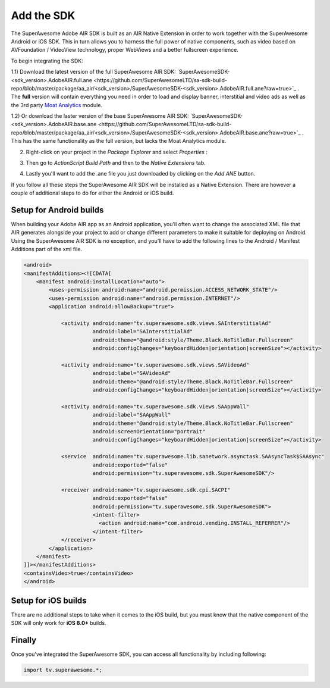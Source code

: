 Add the SDK
===========

The SuperAwesome Adobe AIR SDK is built as an AIR Native Extension in order to work together
with the SuperAwesome Android or iOS SDK.
This in turn allows you to harness the full power of native components, such as video based on AVFoundation / VideoView technology,
proper WebViews and a better fullscreen experience.

To begin integrating the SDK:

1.1) Download the latest version of the full SuperAwesome AIR SDK: `SuperAwesomeSDK-<sdk_version>.AdobeAIR.full.ane <https://github.com/SuperAwesomeLTD/sa-sdk-build-repo/blob/master/package/aa_air/<sdk_version>/SuperAwesomeSDK-<sdk_version>.AdobeAIR.full.ane?raw=true>`_ .
The **full** version will contain everything you need in order to load and display banner, interstitial and video ads as well as the 3rd party `Moat Analytics <https://moat.com/analytics>`_ module.

1.2) Or download the laster version of the base SuperAwesome AIR SDK: `SuperAwesomeSDK-<sdk_version>.AdobeAIR.base.ane <https://github.com/SuperAwesomeLTD/sa-sdk-build-repo/blob/master/package/aa_air/<sdk_version>/SuperAwesomeSDK-<sdk_version>.AdobeAIR.base.ane?raw=true>`_ .
This has the same functionality as the full version, but lacks the Moat Analytics module.

2) Right-click on your project in the *Package Explorer* and select *Properties* :

.. image:: img/IMG_02_Add_ANE_1.png
    :height: 500px
    :align: center

3) Then go to *ActionScript Build Path* and then to the *Native Extensions* tab.

.. image:: img/IMG_02_Add_ANE_2.png

4) Lastly you'll want to add the .ane file you just downloaded by clicking on the *Add ANE* button.

If you follow all these steps the SuperAwesome AIR SDK will be installed as a Native Extension.
There are however a couple of additional steps to do for either the Android or iOS build.

Setup for Android builds
------------------------

When building your Adobe AIR app as an Android application, you'll often want to change the associated XML file that AIR generates
alongside your project to add or change different parameters to make it suitable for deploying on Android.
Using the SuperAwesome AIR SDK is no exception, and you'll have to add the following lines to the
Android / Manifest Additions part of the xml file.

.. code-block:: xml

    <android>
    <manifestAdditions><![CDATA[
        <manifest android:installLocation="auto">
            <uses-permission android:name="android.permission.ACCESS_NETWORK_STATE"/>
            <uses-permission android:name="android.permission.INTERNET"/>
            <application android:allowBackup="true">

                <activity android:name="tv.superawesome.sdk.views.SAInterstitialAd"
                          android:label="SAInterstitialAd"
                          android:theme="@android:style/Theme.Black.NoTitleBar.Fullscreen"
                          android:configChanges="keyboardHidden|orientation|screenSize"></activity>

                <activity android:name="tv.superawesome.sdk.views.SAVideoAd"
                          android:label="SAVideoAd"
                          android:theme="@android:style/Theme.Black.NoTitleBar.Fullscreen"
                          android:configChanges="keyboardHidden|orientation|screenSize"></activity>

                <activity android:name="tv.superawesome.sdk.views.SAAppWall"
                          android:label="SAAppWall"
                          android:theme="@android:style/Theme.Black.NoTitleBar.Fullscreen"
                          android:screenOrientation="portrait"
                          android:configChanges="keyboardHidden|orientation|screenSize"></activity>

                <service  android:name="tv.superawesome.lib.sanetwork.asynctask.SAAsyncTask$SAAsync"
                          android:exported="false"
                          android:permission="tv.superawesome.sdk.SuperAwesomeSDK"/>

                <receiver android:name="tv.superawesome.sdk.cpi.SACPI"
                          android:exported="false"
                          android:permission="tv.superawesome.sdk.SuperAwesomeSDK">
                          <intent-filter>
                            <action android:name="com.android.vending.INSTALL_REFERRER"/>
                          </intent-filter>
                </receiver>
            </application>
        </manifest>
    ]]></manifestAdditions>
    <containsVideo>true</containsVideo>
    </android>

Setup for iOS builds
--------------------

There are no additional steps to take when it comes to the iOS build, but you must know that the native component of the SDK will only work for **iOS 8.0+** builds.

Finally
-------

Once you've integrated the SuperAwesome SDK, you can access all functionality by including following:

.. code-block:: actionscript

    import tv.superawesome.*;

